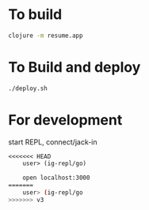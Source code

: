 * To build
  #+begin_src sh
    clojure -m resume.app
  #+end_src
* To Build and deploy
  #+begin_src sh
    ./deploy.sh
  #+end_src
* For development
  start REPL, connect/jack-in
  #+begin_src clojure
<<<<<<< HEAD
    user> (ig-repl/go)
  #+end_src
  #+begin_src sh
    open localhost:3000
=======
    user> (ig-repl/go
>>>>>>> v3
  #+end_src
